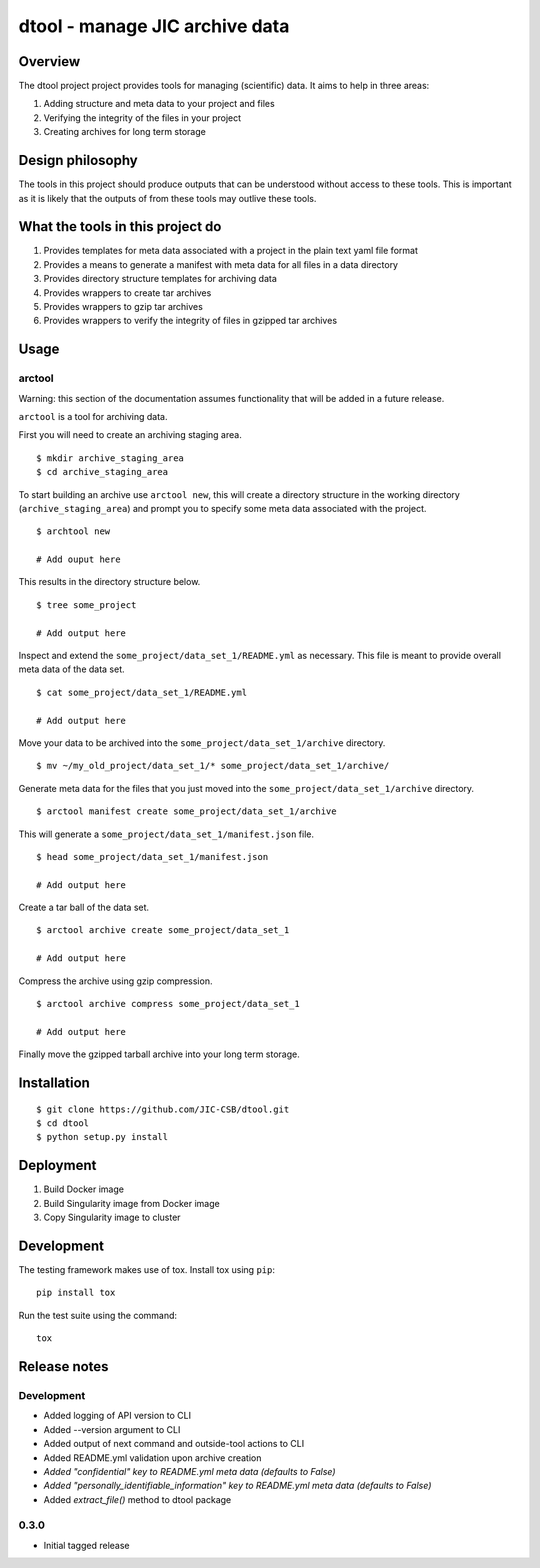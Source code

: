 dtool - manage JIC archive data
===============================

.. image:: https://travis-ci.org/JIC-CSB/dtool.svg?branch=master
    :target: https://travis-ci.org/JIC-CSB/dtool

.. image:: https://codecov.io/github/JIC-CSB/dtool/coverage.svg?branch=master
   :target: https://codecov.io/github/JIC-CSB/dtool?branch=master
   :alt: Code Coverage


Overview
--------

The dtool project project provides tools for managing (scientific) data.
It aims to help in three areas:

1. Adding structure and meta data to your project and files
2. Verifying the integrity of the files in your project
3. Creating archives for long term storage


Design philosophy
-----------------

The tools in this project should produce outputs that can be understood without
access to these tools. This is important as it is likely that the outputs of
from these tools may outlive these tools.


What the tools in this project do
---------------------------------

1. Provides templates for meta data associated with a project in the plain
   text yaml file format
2. Provides a means to generate a manifest with meta data for all files in
   a data directory
3. Provides directory structure templates for archiving data
4. Provides wrappers to create tar archives
5. Provides wrappers to gzip tar archives
6. Provides wrappers to verify the integrity of files in gzipped tar archives


Usage
-----

arctool
~~~~~~~

Warning: this section of the documentation assumes functionality that will be
added in a future release.

``arctool`` is a tool for archiving data.

First you will need to create an archiving staging area.

::

    $ mkdir archive_staging_area
    $ cd archive_staging_area

To start building an archive use ``arctool new``, this will create a directory structure
in the working directory (``archive_staging_area``) and prompt you to specify some meta
data associated with the project.

::

    $ archtool new

    # Add ouput here

This results in the directory structure below.

::

    $ tree some_project

    # Add output here

Inspect and extend the ``some_project/data_set_1/README.yml`` as necessary.
This file is meant to provide overall meta data of the data set.

::

    $ cat some_project/data_set_1/README.yml

    # Add output here

Move your data to be archived into the ``some_project/data_set_1/archive``
directory.

::

    $ mv ~/my_old_project/data_set_1/* some_project/data_set_1/archive/

Generate meta data for the files that you just moved into the
``some_project/data_set_1/archive`` directory.

::

    $ arctool manifest create some_project/data_set_1/archive

This will generate a ``some_project/data_set_1/manifest.json`` file.

::

    $ head some_project/data_set_1/manifest.json

    # Add output here

Create a tar ball of the data set.

::

    $ arctool archive create some_project/data_set_1

    # Add output here

Compress the archive using gzip compression.

::

    $ arctool archive compress some_project/data_set_1

    # Add output here

Finally move the gzipped tarball archive into your long term storage.


Installation
------------

::

    $ git clone https://github.com/JIC-CSB/dtool.git
    $ cd dtool
    $ python setup.py install


Deployment
----------

1. Build Docker image
2. Build Singularity image from Docker image
3. Copy Singularity image to cluster

Development
-----------

The testing framework makes use of tox.
Install tox using ``pip``::

    pip install tox

Run the test suite using the command::

    tox


Release notes
-------------

Development
~~~~~~~~~~~

- Added logging of API version to CLI
- Added --version argument to CLI
- Added output of next command and outside-tool actions to CLI
- Added README.yml validation upon archive creation
- *Added "confidential" key to README.yml meta data (defaults to False)*
- *Added "personally_identifiable_information" key to README.yml meta data
  (defaults to False)*
- Added `extract_file()` method to dtool package

0.3.0
~~~~~

- Initial tagged release
